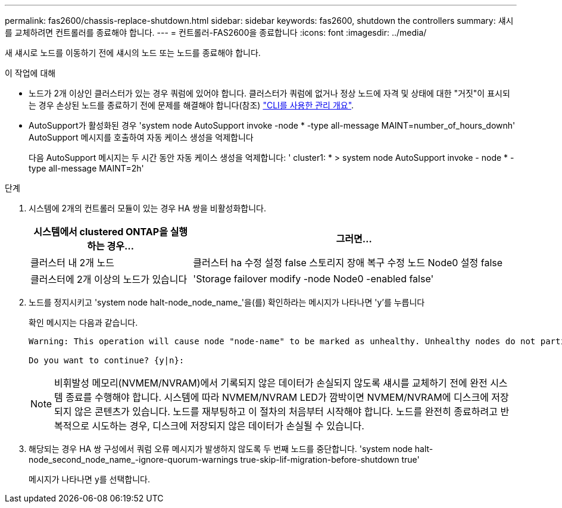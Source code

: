 ---
permalink: fas2600/chassis-replace-shutdown.html 
sidebar: sidebar 
keywords: fas2600, shutdown the controllers 
summary: 섀시를 교체하려면 컨트롤러를 종료해야 합니다. 
---
= 컨트롤러-FAS2600을 종료합니다
:icons: font
:imagesdir: ../media/


[role="lead"]
새 섀시로 노드를 이동하기 전에 섀시의 노드 또는 노드를 종료해야 합니다.

.이 작업에 대해
* 노드가 2개 이상인 클러스터가 있는 경우 쿼럼에 있어야 합니다. 클러스터가 쿼럼에 없거나 정상 노드에 자격 및 상태에 대한 "거짓"이 표시되는 경우 손상된 노드를 종료하기 전에 문제를 해결해야 합니다(참조) link:https://docs.netapp.com/us-en/ontap/system-admin/index.html["CLI를 사용한 관리 개요"^].
* AutoSupport가 활성화된 경우 'system node AutoSupport invoke -node * -type all-message MAINT=number_of_hours_downh' AutoSupport 메시지를 호출하여 자동 케이스 생성을 억제합니다
+
다음 AutoSupport 메시지는 두 시간 동안 자동 케이스 생성을 억제합니다: ' cluster1: * > system node AutoSupport invoke - node * -type all-message MAINT=2h'



.단계
. 시스템에 2개의 컨트롤러 모듈이 있는 경우 HA 쌍을 비활성화합니다.
+
[cols="1,2"]
|===
| 시스템에서 clustered ONTAP을 실행하는 경우... | 그러면... 


 a| 
클러스터 내 2개 노드
 a| 
클러스터 ha 수정 설정 false 스토리지 장애 복구 수정 노드 Node0 설정 false



 a| 
클러스터에 2개 이상의 노드가 있습니다
 a| 
'Storage failover modify -node Node0 -enabled false'

|===
. 노드를 정지시키고 'system node halt-node_node_name_'을(를) 확인하라는 메시지가 나타나면 'y'를 누릅니다
+
확인 메시지는 다음과 같습니다.

+
[listing]
----
Warning: This operation will cause node "node-name" to be marked as unhealthy. Unhealthy nodes do not participate in quorum voting. If the node goes out of service and one more node goes out of service there will be a data serving failure for the entire cluster. This will cause a client disruption. Use "cluster show" to verify cluster state. If possible bring other nodes online to improve the resiliency of this cluster.

Do you want to continue? {y|n}:
----
+

NOTE: 비휘발성 메모리(NVMEM/NVRAM)에서 기록되지 않은 데이터가 손실되지 않도록 섀시를 교체하기 전에 완전 시스템 종료를 수행해야 합니다. 시스템에 따라 NVMEM/NVRAM LED가 깜박이면 NVMEM/NVRAM에 디스크에 저장되지 않은 콘텐츠가 있습니다. 노드를 재부팅하고 이 절차의 처음부터 시작해야 합니다. 노드를 완전히 종료하려고 반복적으로 시도하는 경우, 디스크에 저장되지 않은 데이터가 손실될 수 있습니다.

. 해당되는 경우 HA 쌍 구성에서 쿼럼 오류 메시지가 발생하지 않도록 두 번째 노드를 중단합니다. 'system node halt-node_second_node_name_-ignore-quorum-warnings true-skip-lif-migration-before-shutdown true'
+
메시지가 나타나면 y를 선택합니다.


